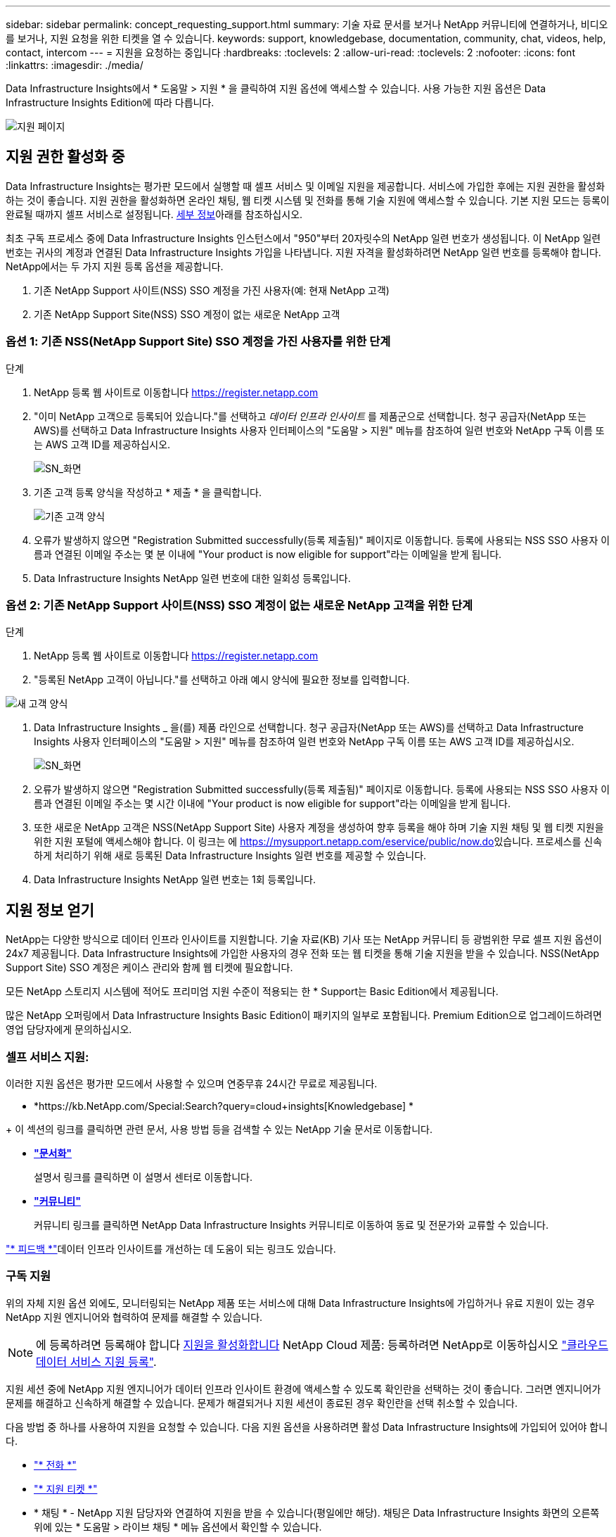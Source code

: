 ---
sidebar: sidebar 
permalink: concept_requesting_support.html 
summary: 기술 자료 문서를 보거나 NetApp 커뮤니티에 연결하거나, 비디오를 보거나, 지원 요청을 위한 티켓을 열 수 있습니다. 
keywords: support, knowledgebase, documentation, community, chat, videos, help, contact, intercom 
---
= 지원을 요청하는 중입니다
:hardbreaks:
:toclevels: 2
:allow-uri-read: 
:toclevels: 2
:nofooter: 
:icons: font
:linkattrs: 
:imagesdir: ./media/



toc::[]
Data Infrastructure Insights에서 * 도움말 > 지원 * 을 클릭하여 지원 옵션에 액세스할 수 있습니다. 사용 가능한 지원 옵션은 Data Infrastructure Insights Edition에 따라 다릅니다.

image:SupportPageWithLearningCenter.png["지원 페이지"]



== 지원 권한 활성화 중

Data Infrastructure Insights는 평가판 모드에서 실행할 때 셀프 서비스 및 이메일 지원을 제공합니다. 서비스에 가입한 후에는 지원 권한을 활성화하는 것이 좋습니다. 지원 권한을 활성화하면 온라인 채팅, 웹 티켓 시스템 및 전화를 통해 기술 지원에 액세스할 수 있습니다. 기본 지원 모드는 등록이 완료될 때까지 셀프 서비스로 설정됩니다. <<obtaining-support-information,세부 정보>>아래를 참조하십시오.

최초 구독 프로세스 중에 Data Infrastructure Insights 인스턴스에서 "950"부터 20자릿수의 NetApp 일련 번호가 생성됩니다. 이 NetApp 일련 번호는 귀사의 계정과 연결된 Data Infrastructure Insights 가입을 나타냅니다. 지원 자격을 활성화하려면 NetApp 일련 번호를 등록해야 합니다. NetApp에서는 두 가지 지원 등록 옵션을 제공합니다.

. 기존 NetApp Support 사이트(NSS) SSO 계정을 가진 사용자(예: 현재 NetApp 고객)
. 기존 NetApp Support Site(NSS) SSO 계정이 없는 새로운 NetApp 고객




=== 옵션 1: 기존 NSS(NetApp Support Site) SSO 계정을 가진 사용자를 위한 단계

.단계
. NetApp 등록 웹 사이트로 이동합니다 https://register.netapp.com[]
. "이미 NetApp 고객으로 등록되어 있습니다."를 선택하고 _데이터 인프라 인사이트_ 를 제품군으로 선택합니다. 청구 공급자(NetApp 또는 AWS)를 선택하고 Data Infrastructure Insights 사용자 인터페이스의 "도움말 > 지원" 메뉴를 참조하여 일련 번호와 NetApp 구독 이름 또는 AWS 고객 ID를 제공하십시오.
+
image:SupportPage_SN_Section-NA.png["SN_화면"]

. 기존 고객 등록 양식을 작성하고 * 제출 * 을 클릭합니다.
+
image:ExistingCustomerRegExample.png["기존 고객 양식"]

. 오류가 발생하지 않으면 "Registration Submitted successfully(등록 제출됨)" 페이지로 이동합니다. 등록에 사용되는 NSS SSO 사용자 이름과 연결된 이메일 주소는 몇 분 이내에 "Your product is now eligible for support"라는 이메일을 받게 됩니다.
. Data Infrastructure Insights NetApp 일련 번호에 대한 일회성 등록입니다.




=== 옵션 2: 기존 NetApp Support 사이트(NSS) SSO 계정이 없는 새로운 NetApp 고객을 위한 단계

.단계
. NetApp 등록 웹 사이트로 이동합니다 https://register.netapp.com[]
. "등록된 NetApp 고객이 아닙니다."를 선택하고 아래 예시 양식에 필요한 정보를 입력합니다.


image:NewCustomerRegExample.png["새 고객 양식"]

. Data Infrastructure Insights _ 을(를) 제품 라인으로 선택합니다. 청구 공급자(NetApp 또는 AWS)를 선택하고 Data Infrastructure Insights 사용자 인터페이스의 "도움말 > 지원" 메뉴를 참조하여 일련 번호와 NetApp 구독 이름 또는 AWS 고객 ID를 제공하십시오.
+
image:SupportPage_SN_Section-NA.png["SN_화면"]

. 오류가 발생하지 않으면 "Registration Submitted successfully(등록 제출됨)" 페이지로 이동합니다. 등록에 사용되는 NSS SSO 사용자 이름과 연결된 이메일 주소는 몇 시간 이내에 "Your product is now eligible for support"라는 이메일을 받게 됩니다.
. 또한 새로운 NetApp 고객은 NSS(NetApp Support Site) 사용자 계정을 생성하여 향후 등록을 해야 하며 기술 지원 채팅 및 웹 티켓 지원을 위한 지원 포털에 액세스해야 합니다. 이 링크는 에 https://mysupport.netapp.com/eservice/public/now.do[]있습니다. 프로세스를 신속하게 처리하기 위해 새로 등록된 Data Infrastructure Insights 일련 번호를 제공할 수 있습니다.
. Data Infrastructure Insights NetApp 일련 번호는 1회 등록입니다.




== 지원 정보 얻기

NetApp는 다양한 방식으로 데이터 인프라 인사이트를 지원합니다. 기술 자료(KB) 기사 또는 NetApp 커뮤니티 등 광범위한 무료 셀프 지원 옵션이 24x7 제공됩니다. Data Infrastructure Insights에 가입한 사용자의 경우 전화 또는 웹 티켓을 통해 기술 지원을 받을 수 있습니다. NSS(NetApp Support Site) SSO 계정은 케이스 관리와 함께 웹 티켓에 필요합니다.

모든 NetApp 스토리지 시스템에 적어도 프리미엄 지원 수준이 적용되는 한 * Support는 Basic Edition에서 제공됩니다.

많은 NetApp 오퍼링에서 Data Infrastructure Insights Basic Edition이 패키지의 일부로 포함됩니다. Premium Edition으로 업그레이드하려면 영업 담당자에게 문의하십시오.



=== 셀프 서비스 지원:

이러한 지원 옵션은 평가판 모드에서 사용할 수 있으며 연중무휴 24시간 무료로 제공됩니다.

* *https://kb.NetApp.com/Special:Search?query=cloud+insights[Knowledgebase] *


+ 이 섹션의 링크를 클릭하면 관련 문서, 사용 방법 등을 검색할 수 있는 NetApp 기술 문서로 이동합니다.

* *link:https://docs.netapp.com/us-en/cloudinsights/["문서화"]*
+
설명서 링크를 클릭하면 이 설명서 센터로 이동합니다.

* *link:https://community.netapp.com/t5/Cloud-Insights/bd-p/CloudInsights["커뮤니티"]*
+
커뮤니티 링크를 클릭하면 NetApp Data Infrastructure Insights 커뮤니티로 이동하여 동료 및 전문가와 교류할 수 있습니다.



link:mailto:ng-cloudinsights-customerfeedback@netapp.com["* 피드백 *"]데이터 인프라 인사이트를 개선하는 데 도움이 되는 링크도 있습니다.



=== 구독 지원

위의 자체 지원 옵션 외에도, 모니터링되는 NetApp 제품 또는 서비스에 대해 Data Infrastructure Insights에 가입하거나 유료 지원이 있는 경우 NetApp 지원 엔지니어와 협력하여 문제를 해결할 수 있습니다.


NOTE: 에 등록하려면 등록해야 합니다 <<activating-support-entitlement,지원을 활성화합니다>> NetApp Cloud 제품: 등록하려면 NetApp로 이동하십시오 link:https://register.netapp.com["클라우드 데이터 서비스 지원 등록"].

지원 세션 중에 NetApp 지원 엔지니어가 데이터 인프라 인사이트 환경에 액세스할 수 있도록 확인란을 선택하는 것이 좋습니다. 그러면 엔지니어가 문제를 해결하고 신속하게 해결할 수 있습니다. 문제가 해결되거나 지원 세션이 종료된 경우 확인란을 선택 취소할 수 있습니다.

다음 방법 중 하나를 사용하여 지원을 요청할 수 있습니다. 다음 지원 옵션을 사용하려면 활성 Data Infrastructure Insights에 가입되어 있어야 합니다.

* link:https://www.netapp.com/us/contact-us/support.aspx["* 전화 *"]
* link:https://mysupport.netapp.com/portal?_nfpb=true&_st=initialPage=true&_pageLabel=submitcase["* 지원 티켓 *"]
* * 채팅 * - NetApp 지원 담당자와 연결하여 지원을 받을 수 있습니다(평일에만 해당). 채팅은 Data Infrastructure Insights 화면의 오른쪽 위에 있는 * 도움말 > 라이브 채팅 * 메뉴 옵션에서 확인할 수 있습니다.


을 클릭하여 영업 지원을 요청할 수도 있습니다 link:https://www.netapp.com/us/forms/sales-inquiry/cloud-insights-sales-inquiries.aspx["* 영업팀에 문의 *"] 링크.

Data Infrastructure Insights 일련 번호는 서비스 내에 * 도움말 > 지원 * 메뉴를 통해 표시됩니다. 서비스에 액세스하는 데 문제가 있고 이전에 NetApp에 일련 번호를 등록한 경우 다음과 같이 NetApp Support 사이트에서 Data Infrastructure Insights 일련 번호 목록을 볼 수도 있습니다.

* mysupport.netapp.com 에 로그인합니다
* Products > My Products 메뉴 탭에서 제품군 "SaaS Data Infrastructure Insights"를 사용하여 등록된 모든 일련 번호를 찾습니다.


image:Support_View_SN.png["지원 SN을 봅니다"]



== Data Infrastructure Insights Data Collector 지원 매트릭스

에서 지원되는 데이터 수집기에 대한 정보 및 세부 정보를 보거나 다운로드할 수 link:reference_data_collector_support_matrix.html["* Data Infrastructure Insights 데이터 수집기 지원 매트릭스 *, 역할 = "외부""]있습니다.



=== 학습 센터

구독과 관계없이 * 도움말 > 지원 * 은 데이터 인프라 Insights를 최대한 활용할 수 있도록 여러 NetApp University 과정 오퍼링에 연결됩니다. 확인해 보세요!
